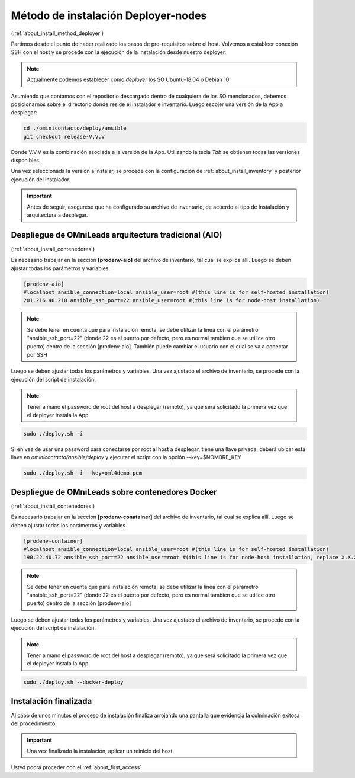 .. _about_install_remote:

*************************************
Método de instalación Deployer-nodes
*************************************
(:ref:`about_install_method_deployer`)


Partimos desde el punto de haber realizado los pasos de pre-requisitos sobre el host. Volvemos a establcer conexión SSH con el host y se procede con la ejecución de la instalación desde
nuestro deployer.

.. note::

  Actualmente podemos establecer como *deployer* los SO Ubuntu-18.04 o Debian 10

Asumiendo que contamos con el repositorio descargado dentro de cualquiera de los SO mencionados, debemos posicionarnos sobre el directorio donde reside el instalador e inventario.
Luego escojer una versión de la App a desplegar:

.. code:: bash

  cd ./ominicontacto/deploy/ansible
  git checkout release-V.V.V

Donde V.V.V es la combinación asociada a la versión de la App. Utilizando la tecla *Tab* se obtienen todas las versiones disponibles.

.. image:: images/install_releases_deployer.png

Una vez seleccionada la versión a instalar, se procede con la configuración de :ref:`about_install_inventory` y posterior ejecución del instalador.

.. important::

 Antes de seguir, asegurese que ha configurado su archivo de inventario, de acuerdo al tipo de instalación y arquitectura a desplegar.

Despliegue de OMniLeads arquitectura tradicional (AIO)
******************************************************
(:ref:`about_install_contenedores`)

Es necesario trabajar en la sección **[prodenv-aio]** del archivo de inventario, tal cual se explica allí.
Luego se deben ajustar todas los parámetros y variables.

.. code:: bash

  [prodenv-aio]
  #localhost ansible_connection=local ansible_user=root #(this line is for self-hosted installation)
  201.216.40.210 ansible_ssh_port=22 ansible_user=root #(this line is for node-host installation)

.. note::

  Se debe tener en cuenta que para instalación remota, se debe utilizar la línea con el parámetro "ansible_ssh_port=22" (donde 22 es el puerto por defecto, pero es normal tambien que se utilice otro puerto) dentro de la sección [prodenv-aio]. También puede cambiar el usuario con el cual se va a conectar por SSH

Luego se deben ajustar todas los parámetros y variables.
Una vez ajustado el archivo de inventario, se procede con la ejecución del script de instalación.

.. note::

  Tener a mano el password de root del host a desplegar (remoto), ya que será solicitado la primera vez que el deployer instala la App.

.. code-block:: bash

  sudo ./deploy.sh -i

.. image:: images/install_deploy_remote_aio_exec.png

Si en vez de usar una password para conectarse por root al host a desplegar, tiene una llave privada, deberá ubicar esta llave en `ominicontacto/ansible/deploy` y ejecutar el script con la opción --key=$NOMBRE_KEY

.. code-block:: bash

  sudo ./deploy.sh -i --key=oml4demo.pem

Despliegue de OMniLeads sobre contenedores Docker
*************************************************
(:ref:`about_install_contenedores`)

Es necesario trabajar en la sección **[prodenv-conatainer]** del archivo de inventario, tal cual se explica allí.
Luego se deben ajustar todas los parámetros y variables.

.. code:: bash

  [prodenv-container]
  #localhost ansible_connection=local ansible_user=root #(this line is for self-hosted installation)
  190.22.40.72 ansible_ssh_port=22 ansible_user=root #(this line is for node-host installation, replace X.X.X.X with the IP of Docker Host)

.. note::

  Se debe tener en cuenta que para instalación remota, se debe utilizar la línea con el parámetro "ansible_ssh_port=22" (donde 22 es el puerto por defecto, pero es normal tambien que se utilice otro puerto) dentro de la sección [prodenv-aio]

Luego se deben ajustar todas los parámetros y variables.
Una vez ajustado el archivo de inventario, se procede con la ejecución del script de instalación.

.. note::

  Tener a mano el password de root del host a desplegar (remoto), ya que será solicitado la primera vez que el deployer instala la App.

.. code-block:: bash

  sudo ./deploy.sh --docker-deploy

.. image:: images/install_deploy_remote_docker_exec.png


Instalación finalizada
**********************

Al cabo de unos minutos el proceso de instalación finaliza arrojando una pantalla que evidencia la culminación exitosa del procedimiento.

.. image:: images/install_ok.png

.. important::

  Una vez finalizado la instalación, aplicar un reinicio del host.

Usted podrá proceder con el :ref:`about_first_access`
